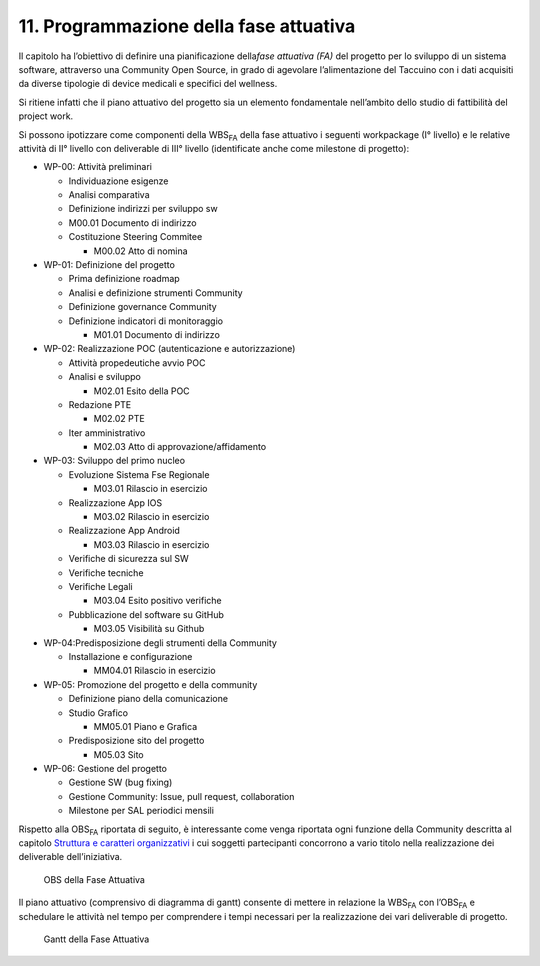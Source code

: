 11. Programmazione della fase attuativa
=====================================================

Il capitolo ha l’obiettivo di definire una pianificazione della\ *fase
attuativa (FA)* del progetto per lo sviluppo di un sistema software,
attraverso una Community Open Source, in grado di agevolare
l’alimentazione del Taccuino con i dati acquisiti da diverse tipologie
di device medicali e specifici del wellness.

Si ritiene infatti che il piano attuativo del progetto sia un elemento
fondamentale nell’ambito dello studio di fattibilità del project work.

Si possono ipotizzare come componenti della WBS\ :sub:`FA` della fase
attuativo i seguenti workpackage (I° livello) e le relative attività di
II° livello con deliverable di III° livello (identificate anche come
milestone di progetto):

-  WP-00: Attività preliminari

   -  Individuazione esigenze

   -  Analisi comparativa

   -  Definizione indirizzi per sviluppo sw

   -  M00.01 Documento di indirizzo

   -  Costituzione Steering Commitee

      -  M00.02 Atto di nomina

-  WP-01: Definizione del progetto

   -  Prima definizione roadmap

   -  Analisi e definizione strumenti Community

   -  Definizione governance Community

   -  Definizione indicatori di monitoraggio

      -  M01.01 Documento di indirizzo

-  WP-02: Realizzazione POC (autenticazione e autorizzazione)

   -  Attività propedeutiche avvio POC

   -  Analisi e sviluppo

      -  M02.01 Esito della POC

   -  Redazione PTE

      -  M02.02 PTE

   -  Iter amministrativo

      -  M02.03 Atto di approvazione/affidamento

-  WP-03: Sviluppo del primo nucleo

   -  Evoluzione Sistema Fse Regionale

      -  M03.01 Rilascio in esercizio

   -  Realizzazione App IOS

      -  M03.02 Rilascio in esercizio

   -  Realizzazione App Android

      -  M03.03 Rilascio in esercizio

   -  Verifiche di sicurezza sul SW

   -  Verifiche tecniche

   -  Verifiche Legali

      -  M03.04 Esito positivo verifiche

   -  Pubblicazione del software su GitHub

      -  M03.05 Visibilità su Github

-  WP-04:Predisposizione degli strumenti della Community

   -  Installazione e configurazione

      -  MM04.01 Rilascio in esercizio

-  WP-05: Promozione del progetto e della community

   -  Definizione piano della comunicazione

   -  Studio Grafico

      -  MM05.01 Piano e Grafica

   -  Predisposizione sito del progetto

      -  M05.03 Sito

-  WP-06: Gestione del progetto

   -  Gestione SW (bug fixing)

   -  Gestione Community: Issue, pull request, collaboration

   -  Milestone per SAL periodici mensili

Rispetto alla OBS\ :sub:`FA` riportata di seguito, è interessante come
venga riportata ogni funzione della Community descritta al capitolo
`Struttura e caratteri organizzativi <https://taccuino-community-os.readthedocs.io/en/latest/sezioni/analisiOrganizzativa/strutturaCommunity.html>`__ i cui soggetti
partecipanti concorrono a vario titolo nella realizzazione dei
deliverable dell’iniziativa.

.. |image75| figure:: /immagini/100002010000050B000001B810BAF95E325503D6.png
   :scale: 50 % 
   :alt: OBS della Fase Attuativa

   OBS della Fase Attuativa

Il piano attuativo (comprensivo di diagramma di gantt) consente di
mettere in relazione la WBS\ :sub:`FA` con l’OBS\ :sub:`FA` e schedulare
le attività nel tempo per comprendere i tempi necessari per la
realizzazione dei vari deliverable di progetto.

.. |image75| figure:: /immagini/10000201000007620000054127E78F186B3E3325.png
   :scale: 50 % 
   :alt: Gantt della Fase Attuativa

   Gantt della Fase Attuativa

